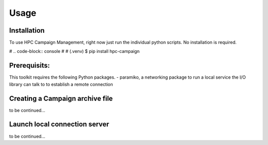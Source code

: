 Usage
=====

.. _installation:

Installation
------------

To use HPC Campaign Management, right now just run the individual python scripts. No installation is required. 

# .. code-block:: console
#
#    (.venv) $ pip install hpc-campaign

Prerequisits:
-------------

This toolkit requires the following Python packages.
- paramiko, a networking package to run a local service the I/O library can talk to to establish a remote connection


Creating a Campaign archive file
--------------------------------

to be continued...


Launch local connection server
------------------------------

to be continued...

